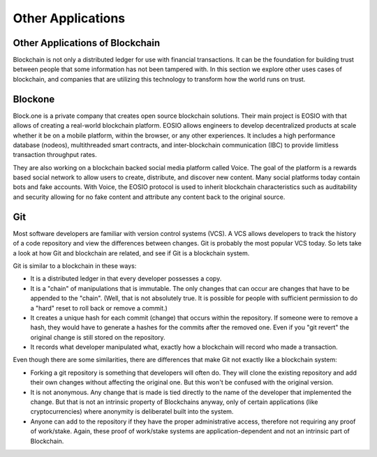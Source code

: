 .. This file is part of the OpenDSA eTextbook project. See
.. http://opendsa.org for more details.
.. Copyright (c) 2012-2020 by the OpenDSA Project Contributors, and
.. distributed under an MIT open source license.

.. avmetadata::
    :author: Bailey Spell and Jesse Terrazas

Other Applications
==================

Other Applications of Blockchain
--------------------------------

Blockchain is not only a distributed ledger for use with financial
transactions.
It can be the foundation for building trust between people that some
information has not been tampered with.
In this section we explore other uses cases of blockchain,
and companies that are utilizing this technology to transform how 
the world runs on trust. 

Blockone
--------

Block.one is a private company that creates open source blockchain
solutions.
Their main project is EOSIO with that allows of creating a real-world
blockchain platform.
EOSIO allows engineers to develop decentralized products at scale
whether it be on a mobile platform, within the browser, or any other
experiences.
It includes a high performance database (nodeos), multithreaded smart
contracts, and inter-blockchain communication (IBC) to provide
limitless transaction throughput rates.

They are also working on a blockchain backed social media platform
called Voice.
The goal of the platform is a rewards based social network to 
allow users to create, distribute, and discover new content.
Many social platforms today contain bots and fake accounts.
With Voice, the EOSIO protocol is used to inherit blockchain
characteristics such as auditability and security allowing for no fake
content and attribute any content back to the original source.

Git
---

Most software developers are familiar with version control systems
(VCS).
A VCS allows developers to track the history of a code repository and
view the differences between changes.
Git is probably the most popular VCS today.
So lets take a look at how Git and blockchain are related, and see if
Git is a blockchain system.

Git is similar to a blockchain in these ways:

* It is a distributed ledger in that every developer possesses a
  copy.

* It is a "chain" of manipulations that is immutable.
  The only changes that can occur are changes that have to be appended
  to the "chain".
  (Well, that is not absolutely true.
  It is possible for people with sufficient permission to do a "hard"
  reset to roll back or remove a commit.)

* It creates a unique hash for each commit (change) that occurs within
  the repository.
  If someone were to remove a hash, they would have to generate a
  hashes for the commits after the removed one.
  Even if you "git revert" the original change is still stored on the
  repository.

* It records what developer manipulated what, exactly how a blockchain
  will record who made a transaction.

Even though there are some similarities, there are differences that
make Git not exactly like a blockchain system:

* Forking a git repository is something that developers will often do.
  They will clone the existing repository and add their own changes
  without affecting the original one.
  But this won't be confused with the original version.

* It is not anonymous.
  Any change that is made is tied directly to the name of the
  developer that implemented the change.
  But that is not an intrinsic property of Blockchains anyway, only of
  certain applications (like cryptocurrencies) where anonymity is
  deliberatel built into the system.

* Anyone can add to the repository if they have the proper
  administrative access, therefore not requiring any proof of
  work/stake.
  Again, these proof of work/stake systems are application-dependent
  and not an intrinsic part of Blockchain.


